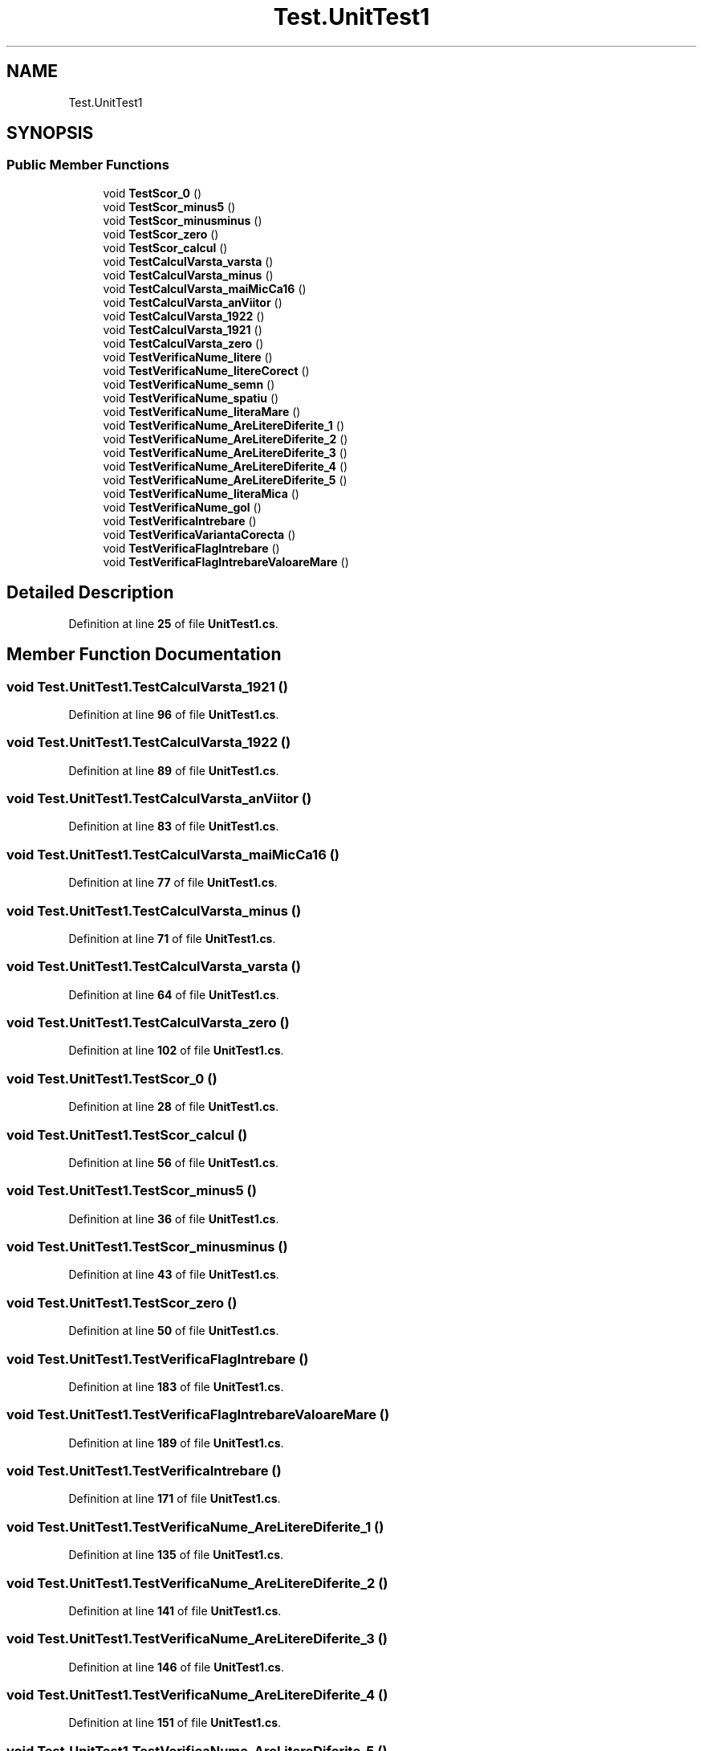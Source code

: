 .TH "Test.UnitTest1" 3 "Wed May 25 2022" "My Project" \" -*- nroff -*-
.ad l
.nh
.SH NAME
Test.UnitTest1
.SH SYNOPSIS
.br
.PP
.SS "Public Member Functions"

.in +1c
.ti -1c
.RI "void \fBTestScor_0\fP ()"
.br
.ti -1c
.RI "void \fBTestScor_minus5\fP ()"
.br
.ti -1c
.RI "void \fBTestScor_minusminus\fP ()"
.br
.ti -1c
.RI "void \fBTestScor_zero\fP ()"
.br
.ti -1c
.RI "void \fBTestScor_calcul\fP ()"
.br
.ti -1c
.RI "void \fBTestCalculVarsta_varsta\fP ()"
.br
.ti -1c
.RI "void \fBTestCalculVarsta_minus\fP ()"
.br
.ti -1c
.RI "void \fBTestCalculVarsta_maiMicCa16\fP ()"
.br
.ti -1c
.RI "void \fBTestCalculVarsta_anViitor\fP ()"
.br
.ti -1c
.RI "void \fBTestCalculVarsta_1922\fP ()"
.br
.ti -1c
.RI "void \fBTestCalculVarsta_1921\fP ()"
.br
.ti -1c
.RI "void \fBTestCalculVarsta_zero\fP ()"
.br
.ti -1c
.RI "void \fBTestVerificaNume_litere\fP ()"
.br
.ti -1c
.RI "void \fBTestVerificaNume_litereCorect\fP ()"
.br
.ti -1c
.RI "void \fBTestVerificaNume_semn\fP ()"
.br
.ti -1c
.RI "void \fBTestVerificaNume_spatiu\fP ()"
.br
.ti -1c
.RI "void \fBTestVerificaNume_literaMare\fP ()"
.br
.ti -1c
.RI "void \fBTestVerificaNume_AreLitereDiferite_1\fP ()"
.br
.ti -1c
.RI "void \fBTestVerificaNume_AreLitereDiferite_2\fP ()"
.br
.ti -1c
.RI "void \fBTestVerificaNume_AreLitereDiferite_3\fP ()"
.br
.ti -1c
.RI "void \fBTestVerificaNume_AreLitereDiferite_4\fP ()"
.br
.ti -1c
.RI "void \fBTestVerificaNume_AreLitereDiferite_5\fP ()"
.br
.ti -1c
.RI "void \fBTestVerificaNume_literaMica\fP ()"
.br
.ti -1c
.RI "void \fBTestVerificaNume_gol\fP ()"
.br
.ti -1c
.RI "void \fBTestVerificaIntrebare\fP ()"
.br
.ti -1c
.RI "void \fBTestVerificaVariantaCorecta\fP ()"
.br
.ti -1c
.RI "void \fBTestVerificaFlagIntrebare\fP ()"
.br
.ti -1c
.RI "void \fBTestVerificaFlagIntrebareValoareMare\fP ()"
.br
.in -1c
.SH "Detailed Description"
.PP 
Definition at line \fB25\fP of file \fBUnitTest1\&.cs\fP\&.
.SH "Member Function Documentation"
.PP 
.SS "void Test\&.UnitTest1\&.TestCalculVarsta_1921 ()"

.PP
Definition at line \fB96\fP of file \fBUnitTest1\&.cs\fP\&.
.SS "void Test\&.UnitTest1\&.TestCalculVarsta_1922 ()"

.PP
Definition at line \fB89\fP of file \fBUnitTest1\&.cs\fP\&.
.SS "void Test\&.UnitTest1\&.TestCalculVarsta_anViitor ()"

.PP
Definition at line \fB83\fP of file \fBUnitTest1\&.cs\fP\&.
.SS "void Test\&.UnitTest1\&.TestCalculVarsta_maiMicCa16 ()"

.PP
Definition at line \fB77\fP of file \fBUnitTest1\&.cs\fP\&.
.SS "void Test\&.UnitTest1\&.TestCalculVarsta_minus ()"

.PP
Definition at line \fB71\fP of file \fBUnitTest1\&.cs\fP\&.
.SS "void Test\&.UnitTest1\&.TestCalculVarsta_varsta ()"

.PP
Definition at line \fB64\fP of file \fBUnitTest1\&.cs\fP\&.
.SS "void Test\&.UnitTest1\&.TestCalculVarsta_zero ()"

.PP
Definition at line \fB102\fP of file \fBUnitTest1\&.cs\fP\&.
.SS "void Test\&.UnitTest1\&.TestScor_0 ()"

.PP
Definition at line \fB28\fP of file \fBUnitTest1\&.cs\fP\&.
.SS "void Test\&.UnitTest1\&.TestScor_calcul ()"

.PP
Definition at line \fB56\fP of file \fBUnitTest1\&.cs\fP\&.
.SS "void Test\&.UnitTest1\&.TestScor_minus5 ()"

.PP
Definition at line \fB36\fP of file \fBUnitTest1\&.cs\fP\&.
.SS "void Test\&.UnitTest1\&.TestScor_minusminus ()"

.PP
Definition at line \fB43\fP of file \fBUnitTest1\&.cs\fP\&.
.SS "void Test\&.UnitTest1\&.TestScor_zero ()"

.PP
Definition at line \fB50\fP of file \fBUnitTest1\&.cs\fP\&.
.SS "void Test\&.UnitTest1\&.TestVerificaFlagIntrebare ()"

.PP
Definition at line \fB183\fP of file \fBUnitTest1\&.cs\fP\&.
.SS "void Test\&.UnitTest1\&.TestVerificaFlagIntrebareValoareMare ()"

.PP
Definition at line \fB189\fP of file \fBUnitTest1\&.cs\fP\&.
.SS "void Test\&.UnitTest1\&.TestVerificaIntrebare ()"

.PP
Definition at line \fB171\fP of file \fBUnitTest1\&.cs\fP\&.
.SS "void Test\&.UnitTest1\&.TestVerificaNume_AreLitereDiferite_1 ()"

.PP
Definition at line \fB135\fP of file \fBUnitTest1\&.cs\fP\&.
.SS "void Test\&.UnitTest1\&.TestVerificaNume_AreLitereDiferite_2 ()"

.PP
Definition at line \fB141\fP of file \fBUnitTest1\&.cs\fP\&.
.SS "void Test\&.UnitTest1\&.TestVerificaNume_AreLitereDiferite_3 ()"

.PP
Definition at line \fB146\fP of file \fBUnitTest1\&.cs\fP\&.
.SS "void Test\&.UnitTest1\&.TestVerificaNume_AreLitereDiferite_4 ()"

.PP
Definition at line \fB151\fP of file \fBUnitTest1\&.cs\fP\&.
.SS "void Test\&.UnitTest1\&.TestVerificaNume_AreLitereDiferite_5 ()"

.PP
Definition at line \fB156\fP of file \fBUnitTest1\&.cs\fP\&.
.SS "void Test\&.UnitTest1\&.TestVerificaNume_gol ()"

.PP
Definition at line \fB166\fP of file \fBUnitTest1\&.cs\fP\&.
.SS "void Test\&.UnitTest1\&.TestVerificaNume_literaMare ()"

.PP
Definition at line \fB130\fP of file \fBUnitTest1\&.cs\fP\&.
.SS "void Test\&.UnitTest1\&.TestVerificaNume_literaMica ()"

.PP
Definition at line \fB161\fP of file \fBUnitTest1\&.cs\fP\&.
.SS "void Test\&.UnitTest1\&.TestVerificaNume_litere ()"

.PP
Definition at line \fB109\fP of file \fBUnitTest1\&.cs\fP\&.
.SS "void Test\&.UnitTest1\&.TestVerificaNume_litereCorect ()"

.PP
Definition at line \fB115\fP of file \fBUnitTest1\&.cs\fP\&.
.SS "void Test\&.UnitTest1\&.TestVerificaNume_semn ()"

.PP
Definition at line \fB120\fP of file \fBUnitTest1\&.cs\fP\&.
.SS "void Test\&.UnitTest1\&.TestVerificaNume_spatiu ()"

.PP
Definition at line \fB125\fP of file \fBUnitTest1\&.cs\fP\&.
.SS "void Test\&.UnitTest1\&.TestVerificaVariantaCorecta ()"

.PP
Definition at line \fB177\fP of file \fBUnitTest1\&.cs\fP\&.

.SH "Author"
.PP 
Generated automatically by Doxygen for My Project from the source code\&.
